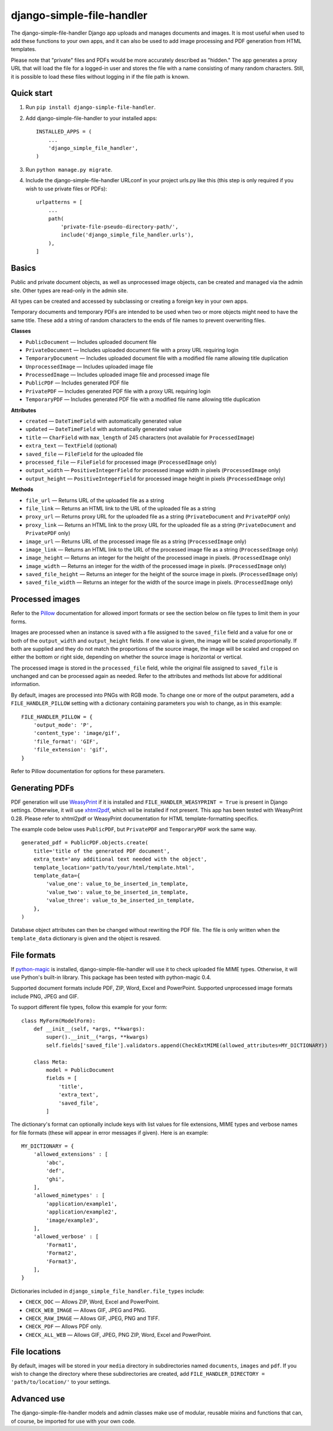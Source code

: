 ==========================
django-simple-file-handler
==========================

The django-simple-file-handler Django app uploads and manages documents and images. It is most useful when used to add these functions to your own apps, and it can also be used to add image processing and PDF generation from HTML templates.

Please note that "private" files and PDFs would be more accurately described as "hidden." The app generates a proxy URL that will load the file for a logged-in user and stores the file with a name consisting of many random characters. Still, it is possible to load these files without logging in if the file path is known.

-----------
Quick start
-----------

1. Run ``pip install django-simple-file-handler``.

2. Add django-simple-file-handler to your installed apps: ::

    INSTALLED_APPS = (
        ...
        'django_simple_file_handler',
    )

3. Run ``python manage.py migrate``.

4. Include the django-simple-file-handler URLconf in your project urls.py like this (this step is only required if you wish to use private files or PDFs): ::

    urlpatterns = [
        ...
        path(
            'private-file-pseudo-directory-path/',
            include('django_simple_file_handler.urls'),
        ),
    ]

------
Basics
------

Public and private document objects, as well as unprocessed image objects, can be created and managed via the admin site. Other types are read-only in the admin site.

All types can be created and accessed by subclassing or creating a foreign key in your own apps.

Temporary documents and temporary PDFs are intended to be used when two or more objects might need to have the same title. These add a string of random characters to the ends of file names to prevent overwriting files.

**Classes**

* ``PublicDocument`` — Includes uploaded document file
* ``PrivateDocument`` — Includes uploaded document file with a proxy URL requiring login
* ``TemporaryDocument`` —  Includes uploaded document file with a modified file name allowing title duplication
* ``UnprocessedImage`` — Includes uploaded image file
* ``ProcessedImage`` — Includes uploaded image file and processed image file
* ``PublicPDF`` — Includes generated PDF file
* ``PrivatePDF`` — Includes generated PDF file with a proxy URL requiring login
* ``TemporaryPDF`` — Includes generated PDF file with a modified file name allowing title duplication

**Attributes**

* ``created`` — ``DateTimeField`` with automatically generated value
* ``updated`` — ``DateTimeField`` with automatically generated value
* ``title`` — ``CharField`` with ``max_length`` of 245 characters (not available for ``ProcessedImage``)
* ``extra_text`` — ``TextField`` (optional)
* ``saved_file`` — ``FileField`` for the uploaded file
* ``processed_file`` — ``FileField`` for processed image (``ProcessedImage`` only)
* ``output_width`` — ``PositiveIntegerField`` for processed image width in pixels (``ProcessedImage`` only)
* ``output_height`` — ``PositiveIntegerField`` for processed image height in pixels (``ProcessedImage`` only)

**Methods**

* ``file_url`` — Returns URL of the uploaded file as a string
* ``file_link`` — Returns an HTML link to the URL of the uploaded file as a string
* ``proxy_url`` — Returns proxy URL for the uploaded file as a string (``PrivateDocument`` and ``PrivatePDF`` only)
* ``proxy_link`` — Returns an HTML link to the proxy URL for the uploaded file as a string (``PrivateDocument`` and ``PrivatePDF`` only)
* ``image_url`` — Returns URL of the processed image file as a string (``ProcessedImage`` only)
* ``image_link`` — Returns  an HTML link to the URL of the processed image file as a string (``ProcessedImage`` only)
* ``image_height`` — Returns an integer for the height of the processed image in pixels. (``ProcessedImage`` only)
* ``image_width`` — Returns an integer for the width of the processed image in pixels. (``ProcessedImage`` only)
* ``saved_file_height`` — Returns an integer for the height of the source image in pixels. (``ProcessedImage`` only)
* ``saved_file_width`` — Returns an integer for the width of the source image in pixels. (``ProcessedImage`` only)

----------------
Processed images
----------------

Refer to the `Pillow <https://github.com/python-pillow/Pillow>`_ documentation for allowed import formats or see the section below on file types to limit them in your forms.

Images are processed when an instance is saved with a file assigned to the ``saved_file`` field and a value for one or both of the ``output_width`` and ``output_height`` fields. If one value is given, the image will be scaled proportionally. If both are supplied and they do not match the proportions of the source image, the image will be scaled and cropped on either the bottom or right side, depending on whether the source image is horizontal or vertical.

The processed image is stored in the ``processed_file`` field, while the original file assigned to ``saved_file`` is unchanged and can be processed again as needed. Refer to the attributes and methods list above for additional information.

By default, images are processed into PNGs with RGB mode. To change one or more of the output parameters, add a ``FILE_HANDLER_PILLOW`` setting with a dictionary containing parameters you wish to change, as in this example: ::

    FILE_HANDLER_PILLOW = {
        'output_mode': 'P',
        'content_type': 'image/gif',
        'file_format': 'GIF',
        'file_extension': 'gif',
    }

Refer to Pillow documentation for options for these parameters.

---------------
Generating PDFs
---------------

PDF generation will use `WeasyPrint <https://weasyprint.org/>`_ if it is installed and ``FILE_HANDLER_WEASYPRINT = True`` is present in Django settings. Otherwise, it will use `xhtml2pdf <https://github.com/xhtml2pdf/xhtml2pdf>`_, which wil be installed if not present. This app has been tested with WeasyPrint 0.28. Please refer to xhtml2pdf or WeasyPrint documentation for HTML template-formatting specifics.

The example code below uses ``PublicPDF``, but ``PrivatePDF`` and ``TemporaryPDF`` work the same way. ::

    generated_pdf = PublicPDF.objects.create(
        title='title of the generated PDF document',
        extra_text='any additional text needed with the object',
        template_location='path/to/your/html/template.html',
        template_data={
            'value_one': value_to_be_inserted_in_template,
            'value_two': value_to_be_inserted_in_template,
            'value_three': value_to_be_inserted_in_template,
        },
    )

Database object attributes can then be changed without rewriting the PDF file. The file is only written when the ``template_data`` dictionary is given and the object is resaved.

------------
File formats
------------

If `python-magic <https://github.com/ahupp/python-magic>`_ is installed, django-simple-file-handler will use it to check uploaded file MIME types. Otherwise, it will use Python's built-in library. This package has been tested with python-magic 0.4.

Supported document formats include PDF, ZIP, Word, Excel and PowerPoint. Supported unprocessed image formats include PNG, JPEG and GIF.

To support different file types, follow this example for your form: ::

    class MyForm(ModelForm):
        def __init__(self, *args, **kwargs):
            super().__init__(*args, **kwargs)
            self.fields['saved_file'].validators.append(CheckExtMIME(allowed_attributes=MY_DICTIONARY))

        class Meta:
            model = PublicDocument
            fields = [
                'title',
                'extra_text',
                'saved_file',
            ]

The dictionary's format can optionally include keys with list values for file extensions, MIME types and verbose names for file formats (these will appear in error messages if given). Here is an example: ::

    MY_DICTIONARY = {
        'allowed_extensions' : [
            'abc',
            'def',
            'ghi',
        ],
        'allowed_mimetypes' : [
            'application/example1',
            'application/example2',
            'image/example3',
        ],
        'allowed_verbose' : [
            'Format1',
            'Format2',
            'Format3',
        ],
    }

Dictionaries included in ``django_simple_file_handler.file_types`` include:

* ``CHECK_DOC`` — Allows ZIP, Word, Excel and PowerPoint.
* ``CHECK_WEB_IMAGE`` — Allows GIF, JPEG and PNG.
* ``CHECK_RAW_IMAGE`` — Allows GIF, JPEG, PNG and TIFF.
* ``CHECK_PDF`` — Allows PDF only.
* ``CHECK_ALL_WEB`` — Allows GIF, JPEG, PNG ZIP, Word, Excel and PowerPoint.

--------------
File locations
--------------

By default, images will be stored in your ``media`` directory in subdirectories named ``documents``, ``images`` and ``pdf``. If you wish to change the directory where these subdirectories are created, add ``FILE_HANDLER_DIRECTORY = 'path/to/location/'`` to your settings.

------------
Advanced use
------------

The django-simple-file-handler models and admin classes make use of modular, reusable mixins and functions that can, of course, be imported for use with your own code.
